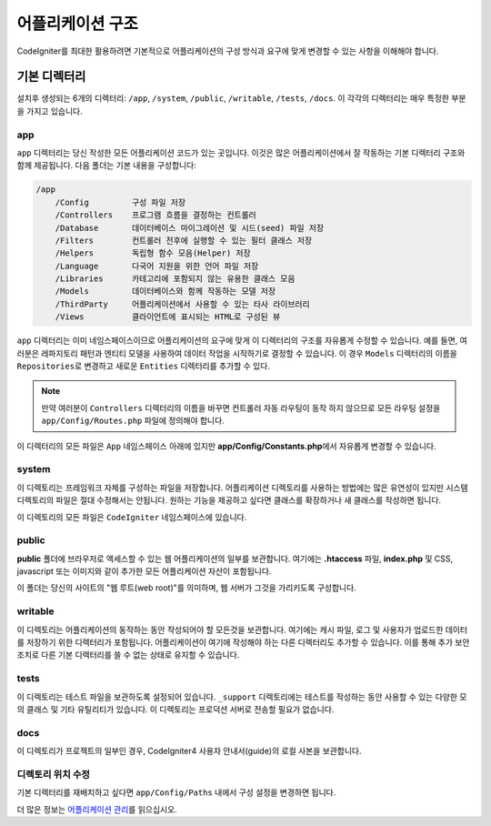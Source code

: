 #####################
어플리케이션 구조
#####################

CodeIgniter를 최대한 활용하려면 기본적으로 어플리케이션의 구성 방식과 요구에 맞게 변경할 수 있는 사항을 이해해야 합니다.

기본 디렉터리
===================

설치후 생성되는 6개의 디렉터리: ``/app``, ``/system``, ``/public``, ``/writable``, ``/tests``, ``/docs``.
이 각각의 디렉터리는 매우 특정한 부분을 가지고 있습니다.

app
---
``app`` 디렉터리는 당신 작성한 모든 어플리케이션 코드가 있는 곳입니다.
이것은 많은 어플리케이션에서 잘 작동하는 기본 디렉터리 구조와 함께 제공됩니다. 다음 폴더는 기본 내용을 구성합니다:

.. code-block:: none

    /app
        /Config         구성 파일 저장
        /Controllers    프로그램 흐름을 결정하는 컨트롤러
        /Database       데이터베이스 마이그레이션 및 시드(seed) 파일 저장
        /Filters        컨트롤러 전후에 실행할 수 있는 필터 클래스 저장
        /Helpers        독립형 함수 모음(Helper) 저장
        /Language       다국어 지원을 위한 언어 파일 저장
        /Libraries      카테고리에 포함되지 않는 유용한 클래스 모음
        /Models         데이터베이스와 함께 작동하는 모델 저장
        /ThirdParty     어플리케이션에서 사용할 수 있는 타사 라이브러리
        /Views          클라이언트에 표시되는 HTML로 구성된 뷰

``app`` 디렉터리는 이미 네임스페이스이므로 어플리케이션의 요구에 맞게 이 디렉터리의 구조를 자유롭게 수정할 수 있습니다.
예를 들면, 여러분은 레파지토리 패턴과 엔티티 모델을 사용하여 데이터 작업을 시작하기로 결정할 수 있습니다.
이 경우 ``Models`` 디렉터리의 이름을 ``Repositories``\ 로 변경하고 새로운 ``Entities`` 디렉터리를 추가할 수 있다.

.. note:: 만약 여러분이 ``Controllers`` 디렉터리의 이름을 바꾸면 컨트롤러 자동 라우팅이 동작 하지 않으므로 
    모든 라우팅 설정을 ``app/Config/Routes.php`` 파일에 정의해야 합니다.

이 디렉터리의 모든 파일은 ``App`` 네임스페이스 아래에 있지만 **app/Config/Constants.php**\ 에서 자유롭게 변경할 수 있습니다.

system
------
이 디렉토리는 프레임워크 자체를 구성하는 파일을 저장합니다. 
어플리케이션 디렉토리를 사용하는 방법에는 많은 유연성이 있지만 시스템 디렉토리의 파일은 절대 수정해서는 안됩니다. 
원하는 기능을 제공하고 싶다면 클래스를 확장하거나 새 클래스를 작성하면 됩니다.

이 디렉토리의 모든 파일은 ``CodeIgniter`` 네임스페이스에 있습니다.

public
------

**public** 폴더에 브라우저로 액세스할 수 있는 웹 어플리케이션의 일부를 보관합니다.
여기에는  **.htaccess** 파일, **index.php** 및 CSS, javascript 또는 이미지와 같이 추가한 모든 어플리케이션 자산이 포함됩니다.

이 폴더는 당신의 사이트의 "웹 루트(web root)"를 의미하며, 웹 서버가 그것을 가리키도록 구성합니다.

writable
--------

이 디렉토리는 어플리케이션의 동작하는 동안 작성되어야 할 모든것을 보관합니다.
여기에는 캐시 파일, 로그 및 사용자가 업로드한 데이터를 저장하기 위한 디렉터리가 포함됩니다.
어플리케이션이 여기에 작성해야 하는 다른 디렉터리도 추가할 수 있습니다.
이를 통해 추가 보안 조치로 다른 기본 디렉터리를 쓸 수 없는 상태로 유지할 수 있습니다.

tests
-----

이 디렉토리는 테스트 파일을 보관하도록 설정되어 있습니다.
``_support`` 디렉토리에는 테스트를 작성하는 동안 사용할 수 있는 다양한 모의 클래스 및 기타 유틸리티가 있습니다.
이 디렉토리는 프로덕션 서버로 전송할 필요가 없습니다.

docs
----

이 디렉토리가 프로젝트의 일부인 경우, CodeIgniter4 사용자 안내서(guide)의 로컬 사본을 보관합니다.

디렉토리 위치 수정
-----------------------------

기본 디렉터리를 재배치하고 싶다면 ``app/Config/Paths`` 내에서 구성 설정을 변경하면 됩니다.

더 많은 정보는 `어플리케이션 관리 <../general/managing_apps.html>`_\ 를 읽으십시오.
